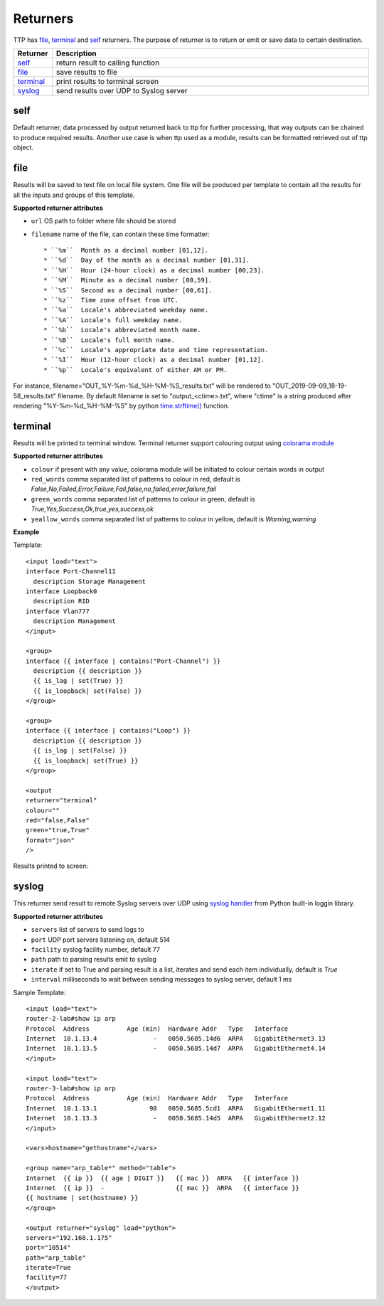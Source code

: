 Returners
=========
     
TTP has `file`_, `terminal`_ and `self`_ returners. The purpose of returner is to return or emit or save data to certain destination.

.. list-table::
   :widths: 10 90
   :header-rows: 1

   * - Returner
     - Description
   * - `self`_   
     - return result to calling function
   * - `file`_   
     - save results to file
   * - `terminal`_   
     - print results to terminal screen
   * - `syslog`_   
     - send results over UDP to Syslog server
     
  
self
-------------------------------------

Default returner, data processed by output returned back to ttp for further processing, that way outputs can be chained to produce required results. Another use case is when ttp used as a module, results can be formatted retrieved out of ttp object.

file
-------------------------------------

Results will be saved to text file on local file system. One file will be produced per template to contain all the results for all the inputs and groups of this template.

**Supported returner attributes**

* ``url`` OS path to folder where file should be stored
* ``filename`` name of the file, can contain these time formatter::

   * ``%m``  Month as a decimal number [01,12].
   * ``%d``  Day of the month as a decimal number [01,31].
   * ``%H``  Hour (24-hour clock) as a decimal number [00,23].
   * ``%M``  Minute as a decimal number [00,59].
   * ``%S``  Second as a decimal number [00,61].
   * ``%z``  Time zone offset from UTC.
   * ``%a``  Locale's abbreviated weekday name.
   * ``%A``  Locale's full weekday name.
   * ``%b``  Locale's abbreviated month name.
   * ``%B``  Locale's full month name.
   * ``%c``  Locale's appropriate date and time representation.
   * ``%I``  Hour (12-hour clock) as a decimal number [01,12].
   * ``%p``  Locale's equivalent of either AM or PM.

   
For instance, filename="OUT_%Y-%m-%d_%H-%M-%S_results.txt" will be rendered to "OUT_2019-09-09_18-19-58_results.txt" filename. By default filename is set to "output_<ctime>.txt", where "ctime" is a string produced after rendering "%Y-%m-%d_%H-%M-%S" by python `time.strftime() <https://docs.python.org/3/library/time.html#time.strftime>`_ function.

terminal
-------------------------------------

Results will be printed to terminal window. Terminal returner support colouring output using `colorama module <https://pypi.org/project/colorama/>`_

**Supported returner attributes**

* ``colour`` if present with any value, colorama module will be initiated to colour certain words in output
* ``red_words`` comma separated list of patterns to colour in red, default is *False,No,Failed,Error,Failure,Fail,false,no,failed,error,failure,fail*
* ``green_words`` comma separated list of patterns to colour in green, default is *True,Yes,Success,Ok,true,yes,success,ok*
* ``yeallow_words`` comma separated list of patterns to colour in yellow, default is *Warning,warning*

**Example**

Template::

    <input load="text">
    interface Port-Channel11
      description Storage Management
    interface Loopback0
      description RID
    interface Vlan777
      description Management
    </input>
    
    <group>
    interface {{ interface | contains("Port-Channel") }}
      description {{ description }}
      {{ is_lag | set(True) }}
      {{ is_loopback| set(False) }}
    </group>
    
    <group>
    interface {{ interface | contains("Loop") }}
      description {{ description }}
      {{ is_lag | set(False) }}
      {{ is_loopback| set(True) }}
    </group>
    
    <output
    returner="terminal" 
    colour=""  
    red="false,False" 
    green="true,True"
    format="json"
    />
    
Results printed to screen:

.. image:: ../_images/terminal_returner_colorama.png

syslog
-----------

This returner send result to remote Syslog servers over UDP using `syslog handler <https://docs.python.org/3/library/logging.handlers.html#sysloghandler>`_ from Python built-in loggin library.

**Supported returner attributes**

* ``servers`` list of servers to send logs to
* ``port`` UDP port servers listening on, default 514
* ``facility`` syslog facility number, default 77
* ``path`` path to parsing results emit to syslog
* ``iterate`` if set to True and parsing result is a list, iterates and send each item individually, default is *True*
* ``interval`` milliseconds to wait between sending messages to syslog server, default 1 ms

Sample Template::

    <input load="text">
    router-2-lab#show ip arp
    Protocol  Address          Age (min)  Hardware Addr   Type   Interface
    Internet  10.1.13.4               -   0050.5685.14d6  ARPA   GigabitEthernet3.13
    Internet  10.1.13.5               -   0050.5685.14d7  ARPA   GigabitEthernet4.14
    </input>
    
    <input load="text">
    router-3-lab#show ip arp
    Protocol  Address          Age (min)  Hardware Addr   Type   Interface
    Internet  10.1.13.1              98   0050.5685.5cd1  ARPA   GigabitEthernet1.11
    Internet  10.1.13.3               -   0050.5685.14d5  ARPA   GigabitEthernet2.12
    </input>
    
    <vars>hostname="gethostname"</vars>
    
    <group name="arp_table*" method="table">
    Internet  {{ ip }}  {{ age | DIGIT }}   {{ mac }}  ARPA   {{ interface }}
    Internet  {{ ip }}  -                   {{ mac }}  ARPA   {{ interface }}
    {{ hostname | set(hostname) }}
    </group>
    
    <output returner="syslog" load="python">
    servers="192.168.1.175"
    port="10514"
    path="arp_table"
    iterate=True
    facility=77
    </output>
    